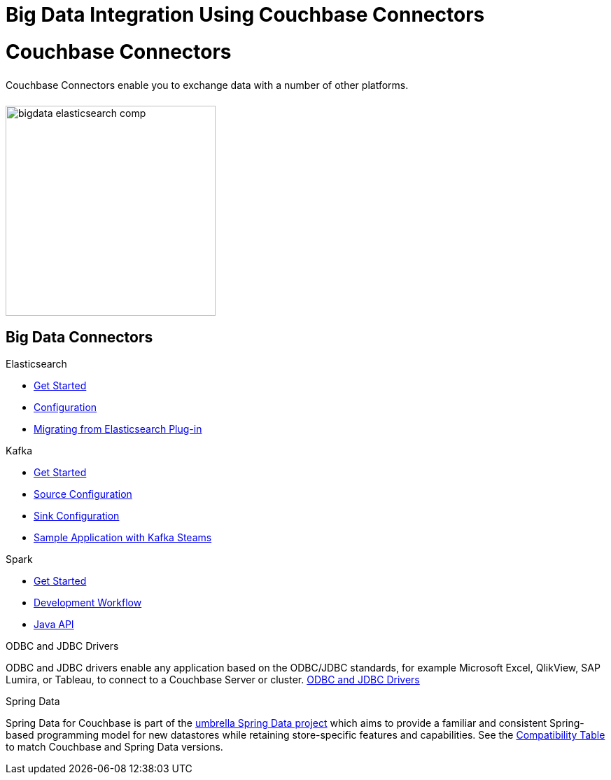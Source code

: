 = Big Data Integration Using Couchbase Connectors
:page-layout: landing-page-top-level-sdk
:page-role: tiles
:!sectids:

= Couchbase Connectors
++++
<div class="card-row">
++++

[.column]
====== {empty}
[.content]
Couchbase Connectors enable you to exchange data with a number of other platforms.

[.column]
====== {empty}
[.media-left]
image::bigdata-elasticsearch-comp.png[,300]

++++
</div>
++++

== Big Data Connectors
++++
<div class="card-row three-column-row">
++++

[.column]
.Elasticsearch
* xref:elasticsearch-connector::getting-started.adoc[Get Started]
* xref:elasticsearch-connector::configuration.adoc[Configuration]
* xref:elasticsearch-connector::migration.adoc[Migrating from Elasticsearch Plug-in]

[.column]
.Kafka
* xref:kafka-connector::quickstart.adoc[Get Started]
* xref:kafka-connector::source-configuration-options.adoc[Source Configuration]
* xref:kafka-connector::sink-configuration-options.adoc[Sink Configuration]
* xref:kafka-connector::streams-sample.adoc[Sample Application with Kafka Steams]


[.column]
.Spark
* xref:spark-connector::getting-started.adoc[Get Started]
* xref:spark-connector::dev-workflow.adoc[Development Workflow]
* xref:spark-connector::java-api.adoc[Java API]

[.column]
.ODBC and JDBC Drivers

[.content]
ODBC and JDBC drivers enable any application based on the ODBC/JDBC standards, for example Microsoft Excel, QlikView, SAP Lumira, or Tableau, to connect to a Couchbase Server or cluster.
{empty}
xref:server:connectors:odbc-jdbc-drivers.adoc[ODBC and JDBC Drivers]

[.column]
.Spring Data

[.content]
Spring Data for Couchbase is part of the https://spring.io/projects/spring-data-couchbase[umbrella Spring Data project^] which aims to provide a familiar and consistent Spring-based programming model for new datastores while retaining store-specific features and capabilities.
See the xref:java-sdk:project-docs:compatibility.adoc#spring-compat[Compatibility Table] to match Couchbase and Spring Data versions.

[.column]
{empty}

++++
</div>
++++
